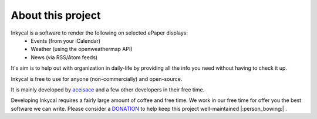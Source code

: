 About this project
==================
Inkycal is a software to render the following on selected ePaper displays:
  * Events (from your iCalendar)
  * Weather (using the openweathermap API)
  * News (via RSS/Atom feeds)

It's aim is to help out with organization in daily-life by providing all the info you need
without having to check it up.

Inkycal is free to use for anyone (non-commercially) and open-source.

It is mainly developed by `aceisace <https://github.com/aceisace>`_ and a few other developers
in their free time.

Developing Inkycal requires a fairly large amount of coffee and free time. We work in our free time for offer you the best software we can write. Please consider a `DONATION <https://www.paypal.me/SaadNaseer>`_ to help keep this project
well-maintained |:person_bowing:| .
